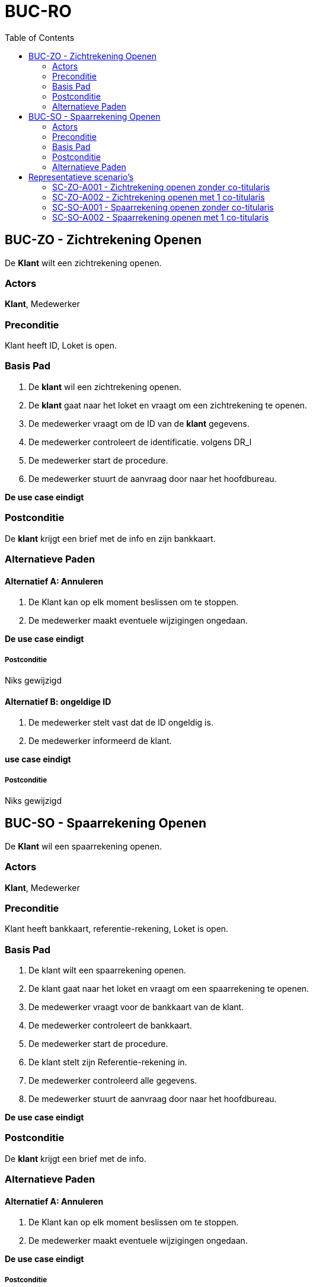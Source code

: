 :toc:

= BUC-RO

== BUC-ZO - Zichtrekening Openen
De *Klant* wilt een zichtrekening openen.

=== Actors
*Klant*, Medewerker

=== Preconditie
Klant heeft ID, Loket is open.

=== Basis Pad
. De *klant* wil een zichtrekening openen.
. De *klant* gaat naar het loket en vraagt om een zichtrekening te openen.
. De medewerker vraagt om de ID van de *klant* gegevens.
. De medewerker controleert de identificatie. volgens DR_I
. De medewerker start de procedure.
. De medewerker stuurt de aanvraag door naar het hoofdbureau.

*De use case eindigt*

=== Postconditie
De *klant* krijgt een brief met de info en zijn bankkaart.

=== Alternatieve Paden

==== Alternatief A: Annuleren
. De Klant kan op elk moment beslissen om te stoppen.
. De medewerker maakt eventuele wijzigingen ongedaan.

*De use case eindigt*

===== Postconditie
Niks gewijzigd

==== Alternatief B: ongeldige ID
. De medewerker stelt vast dat de ID ongeldig is.
. De medewerker informeerd de klant.

*use case eindigt*

===== Postconditie
Niks gewijzigd

== BUC-SO - Spaarrekening Openen
De *Klant* wil een spaarrekening openen.

=== Actors
*Klant*, Medewerker

=== Preconditie
Klant heeft bankkaart, referentie-rekening, Loket is open.

=== Basis Pad
. De klant wilt een spaarrekening openen.
. De klant gaat naar het loket en vraagt om een spaarrekening te openen.
. De medewerker vraagt voor de bankkaart van de klant.
. De medewerker controleert de bankkaart.
. De medewerker start de procedure.
. De klant stelt zijn Referentie-rekening in.
. De medewerker controleerd alle gegevens.
. De medewerker stuurt de aanvraag door naar het hoofdbureau.

*De use case eindigt*

=== Postconditie
De *klant* krijgt een brief met de info.

=== Alternatieve Paden

==== Alternatief A: Annuleren
. De Klant kan op elk moment beslissen om te stoppen.
. De medewerker maakt eventuele wijzigingen ongedaan.

*De use case eindigt*

===== Postconditie
Niks gewijzigd

==== Alternatief B: ongeldige ID
. De medewerker stelt vast dat de ID ongeldig is.
. De medewerker informeerd de klant.

*use case eindigt*

===== Postconditie
Niks gewijzigd

==== Alternatief C: ongeldige referentie-rekening
. De medewerker stelt vast dat de referentie-rekening ongeldig is.
. De medewerker informeerd de klant.

*use case eindigt*

===== Postconditie
Niks gewijzigd


== Representatieve scenario’s

=== SC-ZO-A001 - Zichtrekening openen zonder co-titularis
*Maarten Berkhof* wenst een zichtrekening te openen. Maarten geeft alle nodige informatie af aan de medewerker zodat
ze kunnen beginnen met het maken van een nieuwe zichtrekening.
Er wordt aan Maarten gevraagd of iemand anders ook deze rekening kan gebruiken en hij zegt nee.

De medewerker vraagt achter een geldig rekeningnummer dat kan gelinkt worden met de zichtrekening en hij maakt deze aan,
vraagt hierbij een bankkaart aan.
De medewerker vraagt of hij nog iets kan doen en Maarten zegt nee.

*De use case eindigt*

=== SC-ZO-A002 - Zichtrekening openen met 1 co-titularis
*Maarten Berkhof* wenst een zichtrekening te openen. Maarten geeft alle nodige informatie af aan de medewerker zodat ze kunnen beginnen met
het maken van een nieuwe zichtrekening. De medewerker vraagt of er een co-titularis moet worden toegevoegd en Maarten zegt ja.

De medewerker vraagt de informatie van de titularis. Maarten zegt voor de naam Godaert, de voornaam Laura en het adres Leopoldlaan 125,
2000 Antwerpen België. De medewerker voegt de informatie van de titularis in en gaat door met het maken van een nieuwe zichtrekening.

De medewerker vraagt de kaart aan nadat hij een geldig rekeningnummer geeft.

*De use case eindigt*

=== SC-SO-A001 - Spaarrekening openen zonder co-titularis
*Maarten Berkhof* wenst een spaarrekening te openen. De medewerker vraagt de rekeningnummer van Maarten om aan de hand daarvan de spaarrekening te openen.

Maarten geeft zijn rekeningnummer BE09 7360 7980 1706 met de bijhorende informatie. De medewerker dan vraagt of er een co-titularis moet worden toegevoegd waarop hij neen antwoord.

De medewerker maakt de spaarrekening aan en vraagt aan Maarten hoeveel hij op zijn spaarrekening wilt zetten. Maarten antwoord hierop € 10000.

*De use case eindigt*

=== SC-SO-A002 - Spaarrekening openen met 1 co-titularis
*Maarten Berkhof* wenst een spaarrekening te openen. De medewerker vraagt de rekeningnummer van Maarten om aan de hand daarvan de spaarrekening te openen.

Maarten geeft zijn rekeningnummer BE09 7360 7980 1706 met de bijhorende informatie. De medewerker dan vraagt of er een co-titularis moet worden toegevoegd waarop hij ja antwoord, de medewerker vraagt dan de gegevens van de co-titularis. Maarten geeft de naam en voornaam zowel als het adres.

De medewerker maakt de spaarrekening aan en vraagt aan Maarten hoeveel hij op zijn spaarrekening wilt zetten. Maarten antwoord hierop € 10000.

*De use case eindigt*